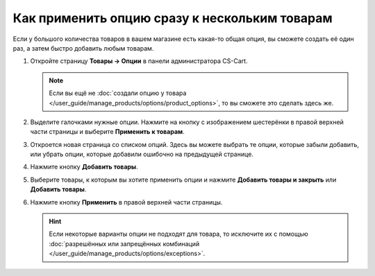 **********************************************
Как применить опцию сразу к нескольким товарам
**********************************************

Если у большого количества товаров в вашем магазине есть какая-то общая опция, вы сможете создать её один раз, а затем быстро добавить любым товарам.

#. Откройте страницу **Товары → Опции** в панели администратора CS-Cart.

   .. note::

       Если вы ещё не :doc:`создали опцию у товара </user_guide/manage_products/options/product_options>`, то вы сможете это сделать здесь же.

#. Выделите галочками нужные опции. Нажмите на кнопку с изображением шестерёнки в правой верхней части страницы и выберите **Применить к товарам**.

   .. fancybox:: img/apply_to_products_01.png
       :alt: Применение глобальной опции к нескольким товарам в CS-Cart

#. Откроется новая страница со списком опций. Здесь вы можете выбрать те опции, которые забыли добавить, или убрать опции, которые добавили ошибочно на предыдущей странице. 

#. Нажмите кнопку **Добавить товары**.

#. Выберите товары, к которым вы хотите применить опции и нажмите **Добавить товары и закрыть** или **Добавить товары**.

#. Нажмите кнопку **Применить** в правой верхней части страницы.

   .. fancybox:: img/apply_to_products_02.png
       :alt: Выбор опций, которые нужно применить.
       
   .. hint::

       Если некоторые варианты опции не подходят для товара, то исключите их с помощью :doc:`разрешённых или запрещённых комбинаций </user_guide/manage_products/options/exceptions>`.
